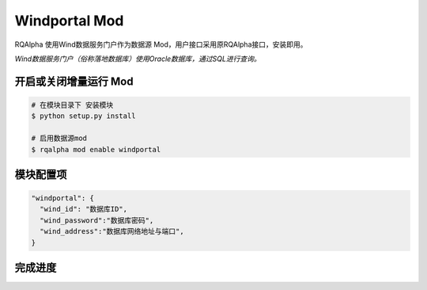 ===============================
Windportal Mod
===============================

RQAlpha 使用Wind数据服务门户作为数据源 Mod，用户接口采用原RQAlpha接口，安装即用。

*Wind数据服务门户（俗称落地数据库）使用Oracle数据库，通过SQL进行查询。*


开启或关闭增量运行 Mod
===============================

..  code-block:: bash

    # 在模块目录下 安装模块
    $ python setup.py install

    # 启用数据源mod
    $ rqalpha mod enable windportal

模块配置项
===============================

..  code-block:: python

    "windportal": {
      "wind_id": "数据库ID",
      "wind_password":"数据库密码",
      "wind_address":"数据库网络地址与端口",
    }

完成进度
===============================

======= ==================
✅实现     股票日行情数据
✅实现      指数日行情数据
✅实现      交易日历
⏺依赖米筐   股票基本信息
⏺依赖米筐   无风险收益
⛔未实现    财务、因子数据
======= ==================


